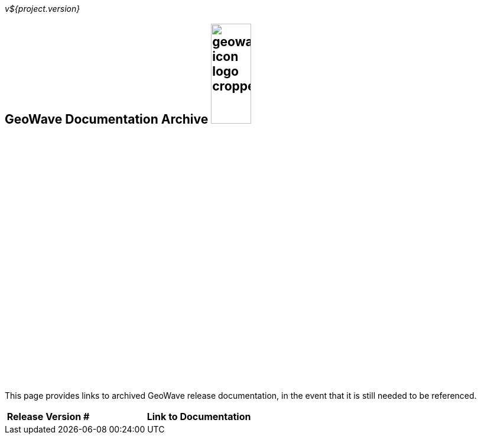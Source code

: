 [[documentation-archive]]
<<<

:linkattrs:

_v${project.version}_

== GeoWave Documentation Archive image:geowave-icon-logo-cropped.png[width="28%"]

This page provides links to archived GeoWave release documentation, in the event that it is still needed to be referenced.

++++
<table id="archived-documentation" class="tableblock frame-all grid-all spread">
	<colgroup>
		<col style="width: 28%;">
		<col style="width: 71%;">
	</colgroup>
	<thead>
		<tr>
			<th class="tableblock halign-left valign-top">Release Version #</th>
			<th class="tableblock halign-left valign-top">Link to Documentation</th>
		</tr>
	</thead>
</table>
++++

